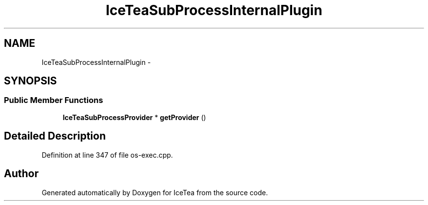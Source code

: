 .TH "IceTeaSubProcessInternalPlugin" 3 "Sat Mar 26 2016" "IceTea" \" -*- nroff -*-
.ad l
.nh
.SH NAME
IceTeaSubProcessInternalPlugin \- 
.SH SYNOPSIS
.br
.PP
.SS "Public Member Functions"

.in +1c
.ti -1c
.RI "\fBIceTeaSubProcessProvider\fP * \fBgetProvider\fP ()"
.br
.in -1c
.SH "Detailed Description"
.PP 
Definition at line 347 of file os\-exec\&.cpp\&.

.SH "Author"
.PP 
Generated automatically by Doxygen for IceTea from the source code\&.

